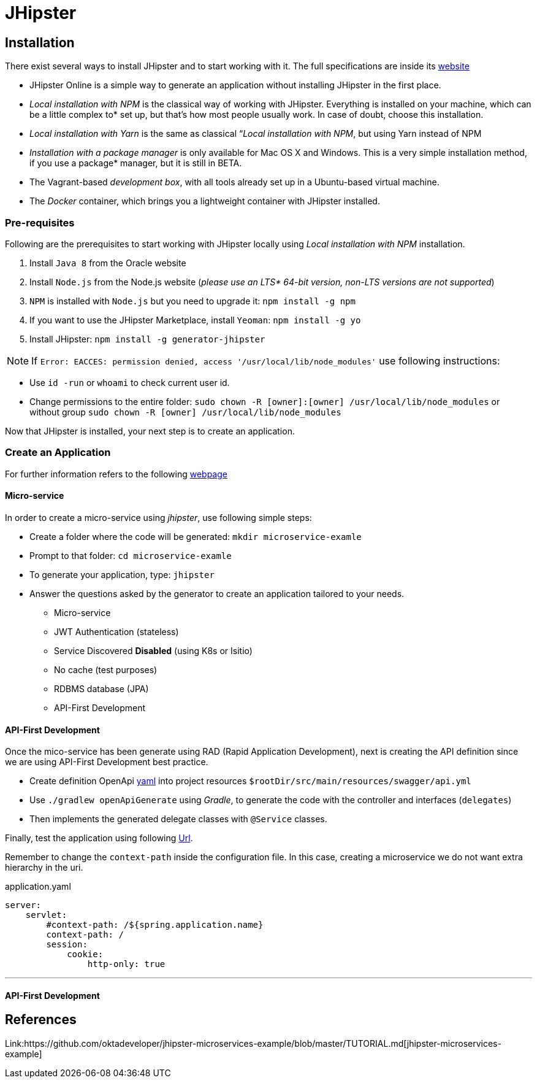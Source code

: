 = JHipster

== Installation

There exist several ways to install JHipster and to start working with it. The full specifications are inside its  link:https://www.jhipster.tech/installation/[website]

* JHipster Online is a simple way to generate an application without installing JHipster in the first place.
* _Local installation with NPM_ is the classical way of working with JHipster. Everything is installed on your machine, which can be a little complex to* set up, but that’s how most people usually work. In case of doubt, choose this installation.
* _Local installation with Yarn_ is the same as classical “_Local installation with NPM_, but using Yarn instead of NPM
* _Installation with a package manager_ is only available for Mac OS X and Windows. This is a very simple installation method, if you use a package* manager, but it is still in BETA.
* The Vagrant-based _development box_, with all tools already set up in a Ubuntu-based virtual machine.
* The _Docker_ container, which brings you a lightweight container with JHipster installed.

=== Pre-requisites

Following are the prerequisites to start working with JHipster locally using _Local installation with NPM_ installation.

1. Install `Java 8` from the Oracle website
1. Install `Node.js` from the Node.js website (_please use an LTS* 64-bit version, non-LTS versions are not supported_)
1. `NPM` is installed with `Node.js` but you need to upgrade it: `npm install -g npm`
1. If you want to use the JHipster Marketplace, install `Yeoman`: `npm install -g yo`
1. Install JHipster: `npm install -g generator-jhipster`

NOTE: If `Error: EACCES: permission denied, access '/usr/local/lib/node_modules'` use following instructions:

====
- Use `id -run` or `whoami` to check current user id.
- Change permissions to the entire folder: `sudo chown -R [owner]:[owner] /usr/local/lib/node_modules` or without group `sudo chown -R [owner] /usr/local/lib/node_modules`
====

Now that JHipster is installed, your next step is to create an application.

=== Create an Application

For further information refers to the following link:https://www.jhipster.tech/creating-an-app/[webpage]

==== Micro-service

In order to create a micro-service using _jhipster_, use following simple steps:

* Create a folder where the code will be generated: `mkdir microservice-examle`
* Prompt to that folder: `cd microservice-examle`
* To generate your application, type: `jhipster`
* Answer the questions asked by the generator to create an application tailored to your needs.
  - Micro-service 
  - JWT Authentication (stateless)
  - Service Discovered *Disabled* (using K8s or Isitio)
  - No cache (test purposes)
  - RDBMS database (JPA)
  - API-First Development

==== API-First Development 

Once the mico-service has been generate using RAD (Rapid Application Development), next is creating the API definition since we are using API-First Development best practice.

* Create definition OpenApi link:https://github.com/OAI/OpenAPI-Specification/blob/master/examples/v3.0/petstore-expanded.yaml[yaml] into project resources `$rootDir/src/main/resources/swagger/api.yml`
* Use `./gradlew openApiGenerate` using _Gradle_, to generate the code with the controller and interfaces (`delegates`)
* Then implements the generated delegate classes with `@Service` classes.

Finally, test the application using following link:http://localhost:8080/api/pets[Url].

Remember to change the `context-path` inside the configuration file. In this case, creating a microservice we do not want extra hierarchy in the uri.

.application.yaml
[source,yaml]
----
server:
    servlet:
        #context-path: /${spring.application.name}
        context-path: /
        session:
            cookie:
                http-only: true
----

'''
//include::jhipster/microservice-example/README.md[]

==== API-First Development 

== References

Link:https://github.com/oktadeveloper/jhipster-microservices-example/blob/master/TUTORIAL.md[jhipster-microservices-example]